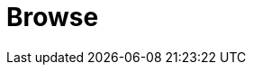 // Do not edit directly!
// This file was generated by camel-quarkus-maven-plugin:update-extension-doc-page

= Browse
:cq-artifact-id: camel-quarkus-browse
:cq-artifact-id-base: browse
:cq-native-supported: false
:cq-status: Preview
:cq-deprecated: false
:cq-jvm-since: 1.1.0
:cq-native-since: n/a
:cq-camel-part-name: browse
:cq-camel-part-title: Browse
:cq-camel-part-description: Inspect the messages received on endpoints supporting BrowsableEndpoint.
:cq-extension-page-title: Browse
